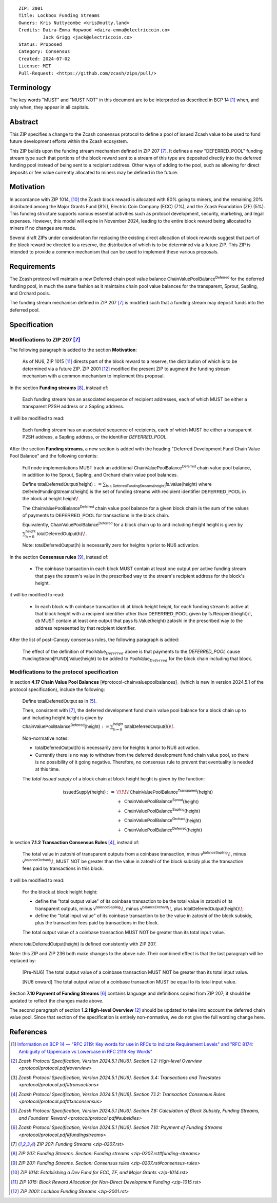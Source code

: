 ::

  ZIP: 2001
  Title: Lockbox Funding Streams
  Owners: Kris Nuttycombe <kris@nutty.land>
  Credits: Daira-Emma Hopwood <daira-emma@electriccoin.co>
           Jack Grigg <jack@electriccoin.co>
  Status: Proposed
  Category: Consensus
  Created: 2024-07-02
  License: MIT
  Pull-Request: <https://github.com/zcash/zips/pull/>


Terminology
===========

The key words "MUST" and "MUST NOT" in this document are to be interpreted as
described in BCP 14 [#BCP14]_ when, and only when, they appear in all capitals.


Abstract
========

This ZIP specifies a change to the Zcash consensus protocol to define a pool
of issued Zcash value to be used to fund future development efforts within the
Zcash ecosystem.

This ZIP builds upon the funding stream mechanism defined in ZIP 207
[#zip-0207]_. It defines a new "DEFERRED_POOL" funding stream type such that
portions of the block reward sent to a stream of this type are deposited
directly into the deferred funding pool instead of being sent to a recipient
address. Other ways of adding to the pool, such as allowing for direct deposits
or fee value currently allocated to miners may be defined in the future.


Motivation
==========

In accordance with ZIP 1014, [#zip-1014]_ the Zcash block reward is allocated
with 80% going to miners, and the remaining 20% distributed among the Major
Grants Fund (8%), Electric Coin Company (ECC) (7%), and the Zcash Foundation
(ZF) (5%). This funding structure supports various essential activities such as
protocol development, security, marketing, and legal expenses. However, this
model will expire in November 2024, leading to the entire block reward being
allocated to miners if no changes are made.

Several draft ZIPs under consideration for replacing the existing direct
allocation of block rewards suggest that part of the block reward be directed
to a reserve, the distribution of which is to be determined via a future ZIP.
This ZIP is intended to provide a common mechanism that can be used to
implement these various proposals.


Requirements
============

The Zcash protocol will maintain a new Deferred chain pool value balance
:math:`\mathsf{ChainValuePoolBalance^{Deferred}}` for the deferred funding pool,
in much the same fashion as it maintains chain pool value balances for the
transparent, Sprout, Sapling, and Orchard pools.

The funding stream mechanism defined in ZIP 207 [#zip-0207]_ is modified such
that a funding stream may deposit funds into the deferred pool.


Specification
=============

Modifications to ZIP 207 [#zip-0207]_
-------------------------------------

The following paragraph is added to the section **Motivation**:

    As of NU6, ZIP 1015 [#zip-1015]_ directs part of the block reward to a reserve,
    the distribution of which is to be determined via a future ZIP.
    ZIP 2001 [#zip-2001]_ modified the present ZIP to augment the funding stream
    mechanism with a common mechanism to implement this proposal.

In the section **Funding streams** [#zip-0207-funding-streams]_, instead of:

    Each funding stream has an associated sequence of recipient addresses,
    each of which MUST be either a transparent P2SH address or a Sapling address.

it will be modified to read:

    Each funding stream has an associated sequence of recipients, each of which
    MUST be either a transparent P2SH address, a Sapling address, or the identifier
    `DEFERRED_POOL`.

After the section **Funding streams**, a new section is added with the heading
"Deferred Development Fund Chain Value Pool Balance" and the following contents:

    Full node implementations MUST track an additional
    :math:`\mathsf{ChainValuePoolBalance^{Deferred}}` chain value pool balance,
    in addition to the Sprout, Sapling, and Orchard chain value pool balances.

    Define :math:`\mathsf{totalDeferredOutput}(\mathsf{height}) := \sum_{\mathsf{fs} \in \mathsf{DeferredFundingStreams}(\mathsf{height})} \mathsf{fs.Value}(\mathsf{height})`
    where :math:`\mathsf{DeferredFundingStreams}(\mathsf{height})` is the set of
    funding streams with recipient identifier :math:`\mathsf{DEFERRED}\_\mathsf{POOL}`
    in the block at height :math:`\mathsf{height}\!`.

    The :math:`\mathsf{ChainValuePoolBalance^{Deferred}}` chain value pool balance
    for a given block chain is the sum of the values of payments to
    :math:`\mathsf{DEFERRED}\_\mathsf{POOL}` for transactions in the block chain.

    Equivalently, :math:`\mathsf{ChainValuePoolBalance^{Deferred}}` for a block
    chain up to and including height :math:`\mathsf{height}` is given by
    :math:`\sum_{\mathsf{h} = 0}^{\mathsf{height}} \mathsf{totalDeferredOutput}(\mathsf{h})\!`.

    Note: :math:`\mathsf{totalDeferredOutput}(\mathsf{h})` is necessarily
    zero for heights :math:`\mathsf{h}` prior to NU6 activation.

In the section **Consensus rules** [#zip-0207-consensus-rules]_, instead of:

    - The coinbase transaction in each block MUST contain at least one output per
      active funding stream that pays the stream's value in the prescribed way to
      the stream's recipient address for the block's height.

it will be modified to read:

    - In each block with coinbase transaction :math:`\mathsf{cb}` at block height
      :math:`\mathsf{height}`, for each funding stream :math:`\mathsf{fs}`
      active at that block height with a recipient identifier other than
      :math:`\mathsf{DEFERRED}\_\mathsf{POOL}` given by
      :math:`\mathsf{fs.Recipient}(\mathsf{height})\!`,
      :math:`\mathsf{cb}` MUST contain at least one output that pays
      :math:`\mathsf{fs.Value}(\mathsf{height})` zatoshi in the prescribed way
      to the address represented by that recipient identifier.

After the list of post-Canopy consensus rules, the following paragraph is added:

    The effect of the definition of :math:`\mathsf{PoolValue}_{Deferred}` above
    is that payments to the `DEFERRED_POOL` cause
    :math:`\mathsf{FundingStream[FUND].Value}(\mathsf{height})` to be added to
    :math:`\mathsf{PoolValue}_{Deferred}` for the block chain including that block.


Modifications to the protocol specification
-------------------------------------------

In section **4.17 Chain Value Pool Balances** [#protocol-chainvaluepoolbalances]_
(which is new in version 2024.5.1 of the protocol specification), include the following:

    Define :math:`\mathsf{totalDeferredOutput}` as in [#protocol-subsidies]_.

    Then, consistent with [#zip-0207]_, the deferred development fund chain value pool
    balance for a block chain up to and including height :math:`\mathsf{height}` is given by
    :math:`\mathsf{ChainValuePoolBalance^{Deferred}}(\mathsf{height}) := \sum_{\mathsf{h} = 0}^{\mathsf{height}} \mathsf{totalDeferredOutput}(\mathsf{h})\!`.

    Non-normative notes:

    * :math:`\mathsf{totalDeferredOutput}(\mathsf{h})` is necessarily zero for heights
      :math:`\mathsf{h}` prior to NU6 activation.
    * Currently there is no way to withdraw from the deferred development fund chain value
      pool, so there is no possibility of it going negative. Therefore, no consensus rule
      to prevent that eventuality is needed at this time.

    The *total issued supply* of a block chain at block height :math:`\mathsf{height}`
    is given by the function:

.. math::

    \begin{array}{ll}
    \mathsf{IssuedSupply}(\mathsf{height}) := &\!\!\!\!\mathsf{ChainValuePoolBalance^{Transparent}}(\mathsf{height}) \\
    &+\,\; \mathsf{ChainValuePoolBalance^{Sprout}}(\mathsf{height}) \\
    &+\,\; \mathsf{ChainValuePoolBalance^{Sapling}}(\mathsf{height}) \\
    &+\,\; \mathsf{ChainValuePoolBalance^{Orchard}}(\mathsf{height}) \\
    &+\,\; \mathsf{ChainValuePoolBalance^{Deferred}}(\mathsf{height})
    \end{array}

In section **7.1.2 Transaction Consensus Rules** [#protocol-txnconsensus]_, instead of:

    The total value in zatoshi of transparent outputs from a coinbase transaction,
    minus :math:`\mathsf{v^{balanceSapling}}\!`, minus :math:`\mathsf{v^{balanceOrchard}}\!`,
    MUST NOT be greater than the value in zatoshi of the block subsidy plus the transaction
    fees paid by transactions in this block.

it will be modified to read:

    For the block at block height :math:`\mathsf{height}`:

    - define the "total output value" of its coinbase transaction to be the total value
      in zatoshi of its transparent outputs, minus :math:`\mathsf{v^{balanceSapling}}\!`,
      minus :math:`\mathsf{v^{balanceOrchard}}\!`, plus :math:`\mathsf{totalDeferredOutput}(\mathsf{height})\!`;
    - define the "total input value" of its coinbase transaction to be the value in zatoshi
      of the block subsidy, plus the transaction fees paid by transactions in the block.

    The total output value of a coinbase transaction MUST NOT be greater than its
    total input value.

where :math:`\mathsf{totalDeferredOutput}(\mathsf{height})` is defined consistently
with ZIP 207.

Note: this ZIP and ZIP 236 both make changes to the above rule. Their combined effect
is that the last paragraph will be replaced by:

    [Pre-NU6] The total output value of a coinbase transaction MUST NOT be greater
    than its total input value.

    [NU6 onward] The total output value of a coinbase transaction MUST be equal to
    its total input value.

Section **7.10 Payment of Funding Streams** [#protocol-fundingstreams]_ contains
language and definitions copied from ZIP 207; it should be updated to reflect the
changes made above.

The second paragraph of section **1.2 High-level Overview** [#protocol-overview]_
should be updated to take into account the deferred chain value pool. Since that
section of the specification is entirely non-normative, we do not give the full
wording change here.


References
==========

.. [#BCP14] `Information on BCP 14 — "RFC 2119: Key words for use in RFCs to
    Indicate Requirement Levels" and "RFC 8174: Ambiguity of Uppercase vs
    Lowercase in RFC 2119 Key Words" <https://www.rfc-editor.org/info/bcp14>`_
.. [#protocol-overview] `Zcash Protocol Specification, Version 2024.5.1 [NU6]. Section 1.2: High-level Overview <protocol/protocol.pdf#overview>`
.. [#protocol-transactions] `Zcash Protocol Specification, Version 2024.5.1 [NU6]. Section 3.4: Transactions and Treestates <protocol/protocol.pdf#transactions>`
.. [#protocol-txnconsensus] `Zcash Protocol Specification, Version 2024.5.1 [NU6]. Section 7.1.2: Transaction Consensus Rules <protocol/protocol.pdf#txnconsensus>`
.. [#protocol-subsidies] `Zcash Protocol Specification, Version 2024.5.1 [NU6]. Section 7.8: Calculation of Block Subsidy, Funding Streams, and Founders’ Reward <protocol/protocol.pdf#subsidies>`
.. [#protocol-fundingstreams] `Zcash Protocol Specification, Version 2024.5.1 [NU6]. Section 7.10: Payment of Funding Streams <protocol/protocol.pdf#fundingstreams>`
.. [#zip-0207] `ZIP 207: Funding Streams <zip-0207.rst>`
.. [#zip-0207-funding-streams] `ZIP 207: Funding Streams. Section: Funding streams <zip-0207.rst#funding-streams>`
.. [#zip-0207-consensus-rules] `ZIP 207: Funding Streams. Section: Consensus rules <zip-0207.rst#consensus-rules>`
.. [#zip-1014] `ZIP 1014: Establishing a Dev Fund for ECC, ZF, and Major Grants <zip-1014.rst>`
.. [#zip-1015] `ZIP 1015: Block Reward Allocation for Non-Direct Development Funding <zip-1015.rst>`
.. [#zip-2001] `ZIP 2001: Lockbox Funding Streams <zip-2001.rst>`

